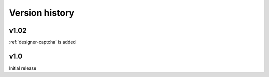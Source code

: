 Version history
==================================================

v1.02
--------------------------------------------------
:ref:`designer-captcha` is added

v1.0
--------------------------------------------------
Initial release